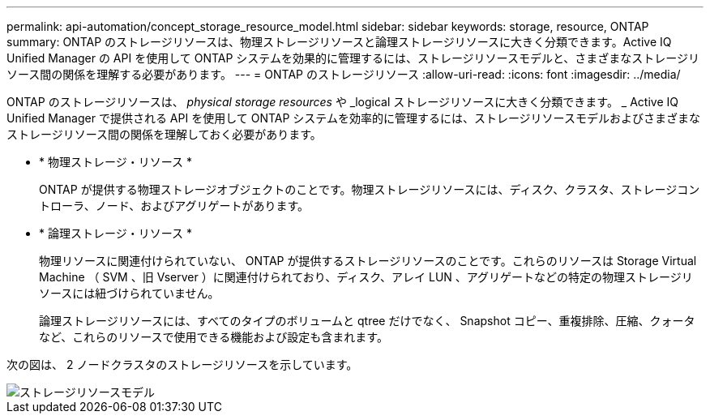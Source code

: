 ---
permalink: api-automation/concept_storage_resource_model.html 
sidebar: sidebar 
keywords: storage, resource, ONTAP 
summary: ONTAP のストレージリソースは、物理ストレージリソースと論理ストレージリソースに大きく分類できます。Active IQ Unified Manager の API を使用して ONTAP システムを効果的に管理するには、ストレージリソースモデルと、さまざまなストレージリソース間の関係を理解する必要があります。 
---
= ONTAP のストレージリソース
:allow-uri-read: 
:icons: font
:imagesdir: ../media/


[role="lead"]
ONTAP のストレージリソースは、 _physical storage resources_ や _logical ストレージリソースに大きく分類できます。 _ Active IQ Unified Manager で提供される API を使用して ONTAP システムを効率的に管理するには、ストレージリソースモデルおよびさまざまなストレージリソース間の関係を理解しておく必要があります。

* * 物理ストレージ・リソース *
+
ONTAP が提供する物理ストレージオブジェクトのことです。物理ストレージリソースには、ディスク、クラスタ、ストレージコントローラ、ノード、およびアグリゲートがあります。

* * 論理ストレージ・リソース *
+
物理リソースに関連付けられていない、 ONTAP が提供するストレージリソースのことです。これらのリソースは Storage Virtual Machine （ SVM 、旧 Vserver ）に関連付けられており、ディスク、アレイ LUN 、アグリゲートなどの特定の物理ストレージリソースには紐づけられていません。

+
論理ストレージリソースには、すべてのタイプのボリュームと qtree だけでなく、 Snapshot コピー、重複排除、圧縮、クォータなど、これらのリソースで使用できる機能および設定も含まれます。



次の図は、 2 ノードクラスタのストレージリソースを示しています。

image::../media/storage_resource_model.gif[ストレージリソースモデル]
